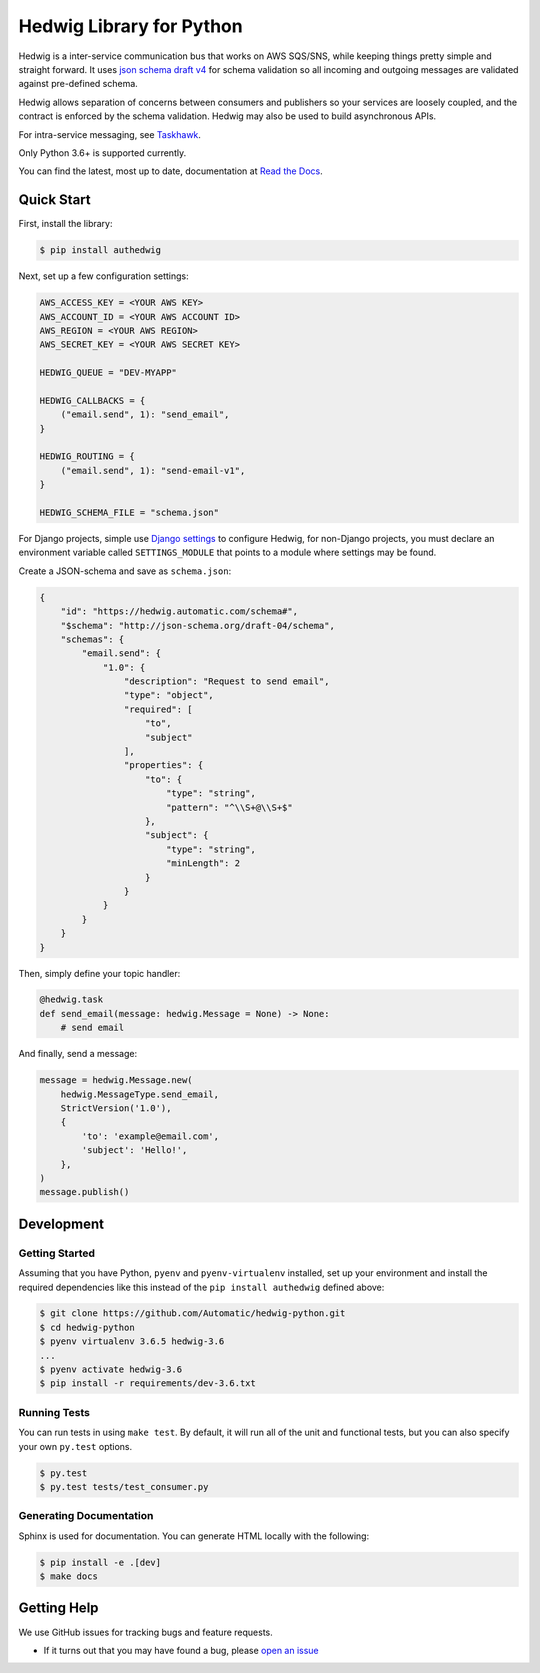 Hedwig Library for Python
===========================

.. image:: https://travis-ci.org/Automatic/hedwig-python.svg?branch=master
    :target: https://travis-ci.org/Automatic/hedwig-python

.. image:: https://img.shields.io/coveralls/automatic/hedwig-python/master.svg?style=flat-square
    :target: https://coveralls.io/r/automatic/hedwig-python

.. image:: https://img.shields.io/pypi/v/authedwig.svg?style=flat-square
    :target: https://pypi.python.org/pypi/authedwig

.. image:: https://img.shields.io/pypi/pyversions/authedwig.svg?style=flat-square
    :target: https://pypi.python.org/pypi/authedwig

.. image:: https://img.shields.io/pypi/implementation/authedwig.svg?style=flat-square
    :target: https://pypi.python.org/pypi/authedwig

Hedwig is a inter-service communication bus that works on AWS SQS/SNS, while keeping things pretty simple and
straight forward. It uses `json schema`_ `draft v4`_ for schema validation so all incoming
and outgoing messages are validated against pre-defined schema.

Hedwig allows separation of concerns between consumers and publishers so your services are loosely coupled, and the
contract is enforced by the schema validation. Hedwig may also be used to build asynchronous APIs.

For intra-service messaging, see Taskhawk_.

Only Python 3.6+ is supported currently.

You can find the latest, most up to date, documentation at `Read the Docs`_.

Quick Start
-----------

First, install the library:

.. code:: sh

    $ pip install authedwig

Next, set up a few configuration settings:

.. code:: python

    AWS_ACCESS_KEY = <YOUR AWS KEY>
    AWS_ACCOUNT_ID = <YOUR AWS ACCOUNT ID>
    AWS_REGION = <YOUR AWS REGION>
    AWS_SECRET_KEY = <YOUR AWS SECRET KEY>

    HEDWIG_QUEUE = "DEV-MYAPP"

    HEDWIG_CALLBACKS = {
        ("email.send", 1): "send_email",
    }

    HEDWIG_ROUTING = {
        ("email.send", 1): "send-email-v1",
    }

    HEDWIG_SCHEMA_FILE = "schema.json"

For Django projects, simple use `Django settings`_ to configure Hedwig, for non-Django projects, you
must declare an environment variable called ``SETTINGS_MODULE`` that points to a module
where settings may be found.

Create a JSON-schema and save as ``schema.json``:

.. code:: json

    {
        "id": "https://hedwig.automatic.com/schema#",
        "$schema": "http://json-schema.org/draft-04/schema",
        "schemas": {
            "email.send": {
                "1.0": {
                    "description": "Request to send email",
                    "type": "object",
                    "required": [
                        "to",
                        "subject"
                    ],
                    "properties": {
                        "to": {
                            "type": "string",
                            "pattern": "^\\S+@\\S+$"
                        },
                        "subject": {
                            "type": "string",
                            "minLength": 2
                        }
                    }
                }
            }
        }
    }

Then, simply define your topic handler:

.. code:: python

   @hedwig.task
   def send_email(message: hedwig.Message = None) -> None:
       # send email

And finally, send a message:

.. code:: python

    message = hedwig.Message.new(
        hedwig.MessageType.send_email,
        StrictVersion('1.0'),
        {
            'to': 'example@email.com',
            'subject': 'Hello!',
        },
    )
    message.publish()


Development
-----------

Getting Started
~~~~~~~~~~~~~~~
Assuming that you have Python, ``pyenv`` and ``pyenv-virtualenv`` installed, set up your
environment and install the required dependencies like this instead of
the ``pip install authedwig`` defined above:

.. code:: sh

    $ git clone https://github.com/Automatic/hedwig-python.git
    $ cd hedwig-python
    $ pyenv virtualenv 3.6.5 hedwig-3.6
    ...
    $ pyenv activate hedwig-3.6
    $ pip install -r requirements/dev-3.6.txt

Running Tests
~~~~~~~~~~~~~
You can run tests in using ``make test``. By default,
it will run all of the unit and functional tests, but you can also specify your own
``py.test`` options.

.. code:: sh

    $ py.test
    $ py.test tests/test_consumer.py

Generating Documentation
~~~~~~~~~~~~~~~~~~~~~~~~
Sphinx is used for documentation. You can generate HTML locally with the
following:

.. code:: sh

    $ pip install -e .[dev]
    $ make docs


Getting Help
------------

We use GitHub issues for tracking bugs and feature requests.

* If it turns out that you may have found a bug, please `open an issue <https://github.com/Automatic/hedwig-python/issues/new>`__

.. _Read the Docs: https://aut-hedwig.readthedocs.io/en/latest/
.. _Django settings: https://docs.djangoproject.com/en/2.0/topics/settings/
.. _draft v4: http://json-schema.org/specification-links.html#draft-4
.. _json schema: http://json-schema.org/
.. _Taskhawk: http://taskhawk.rtfd.io/
